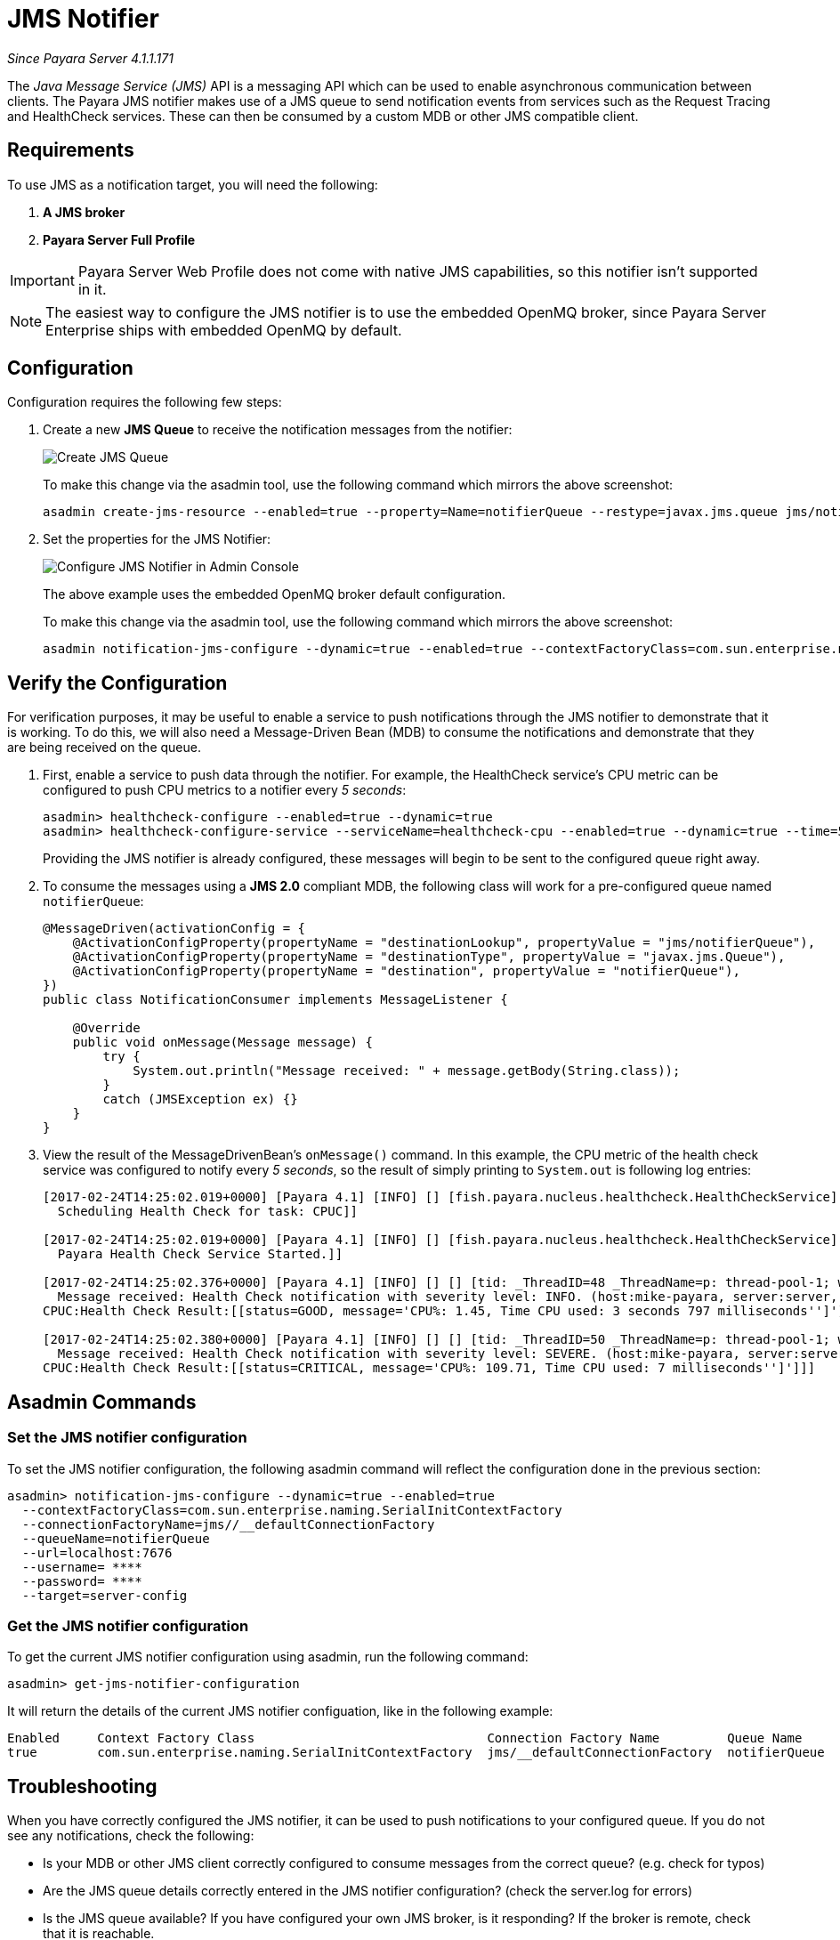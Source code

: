 [[jms-notifier]]
= JMS Notifier

_Since Payara Server 4.1.1.171_

The _Java Message Service (JMS)_ API is a messaging API which can be used
to enable asynchronous communication between clients. The Payara JMS
notifier makes use of a JMS queue to send notification events from
services such as the Request Tracing and HealthCheck services. These can
then be consumed by a custom MDB or other JMS compatible client.

[[requirements]]
== Requirements

To use JMS as a notification target, you will need the following:

. *A JMS broker*
. *Payara Server Full Profile*

IMPORTANT: Payara Server Web Profile does not come with native
JMS capabilities, so this notifier isn't supported in it.

NOTE: The easiest way to configure the JMS notifier is to use the
embedded OpenMQ broker, since Payara Server Enterprise ships with embedded OpenMQ by default.

[[configuration]]
== Configuration

Configuration requires the following few steps:

. Create a new *JMS Queue* to receive the notification messages from the notifier:
+
image:notification-service/jms/prepare-jms-destination.png[Create JMS Queue]
+
To make this change via the asadmin tool, use the following command
which mirrors the above screenshot:
+
[source, shell]
----
asadmin create-jms-resource --enabled=true --property=Name=notifierQueue --restype=javax.jms.queue jms/notifierQueue
----

. Set the properties for the JMS Notifier:
+
image:notification-service/jms/admin-console-configuration.png[Configure JMS Notifier in Admin Console]
+
The above example uses the embedded OpenMQ broker default configuration.
+
To make this change via the asadmin tool, use the following command
which mirrors the above screenshot:
+
[source, shell]
----
asadmin notification-jms-configure --dynamic=true --enabled=true --contextFactoryClass=com.sun.enterprise.naming.SerialInitContextFactory --target=server-config --queueName=notifierQueue --url=localhost:7676 --connectionFactoryName=jms/_defaultConnectionFactory
----

[[verify-the-configuration]]
== Verify the Configuration

For verification purposes, it may be useful to enable a service to push notifications through the JMS
notifier to demonstrate that it is working. To do this, we will also
need a Message-Driven Bean (MDB) to consume the notifications and
demonstrate that they are being received on the queue.

. First, enable a service to push data through the notifier. For
example, the HealthCheck service's CPU metric can be configured to push
CPU metrics to a notifier every _5 seconds_:
+
[source, shell]
----
asadmin> healthcheck-configure --enabled=true --dynamic=true
asadmin> healthcheck-configure-service --serviceName=healthcheck-cpu --enabled=true --dynamic=true --time=5 --unit=SECONDS
----
+
Providing the JMS notifier is already configured, these messages will
begin to be sent to the configured queue right away.

. To consume the messages using a **JMS 2.0** compliant MDB, the following
class will work for a pre-configured queue named `notifierQueue`:
+
[source, java]
----
@MessageDriven(activationConfig = {
    @ActivationConfigProperty(propertyName = "destinationLookup", propertyValue = "jms/notifierQueue"),
    @ActivationConfigProperty(propertyName = "destinationType", propertyValue = "javax.jms.Queue"),
    @ActivationConfigProperty(propertyName = "destination", propertyValue = "notifierQueue"),
})
public class NotificationConsumer implements MessageListener {

    @Override
    public void onMessage(Message message) {
        try {
            System.out.println("Message received: " + message.getBody(String.class));
        }
        catch (JMSException ex) {}
    }
}
----

. View the result of the MessageDrivenBean's `onMessage()` command. In
this example, the CPU metric of the health check service was configured
to notify every _5 seconds_, so the result of simply printing to `System.out` is following log entries:
+
[source, shell]
----
[2017-02-24T14:25:02.019+0000] [Payara 4.1] [INFO] [] [fish.payara.nucleus.healthcheck.HealthCheckService] [tid: _ThreadID=151 _ThreadName=admin-thread-pool::admin-listener(9)] [timeMillis: 1487946302019] [levelValue: 800] [[
  Scheduling Health Check for task: CPUC]]

[2017-02-24T14:25:02.019+0000] [Payara 4.1] [INFO] [] [fish.payara.nucleus.healthcheck.HealthCheckService] [tid: _ThreadID=151 _ThreadName=admin-thread-pool::admin-listener(9)] [timeMillis: 1487946302019] [levelValue: 800] [[
  Payara Health Check Service Started.]]

[2017-02-24T14:25:02.376+0000] [Payara 4.1] [INFO] [] [] [tid: _ThreadID=48 _ThreadName=p: thread-pool-1; w: 3] [timeMillis: 1487946302376] [levelValue: 800] [[
  Message received: Health Check notification with severity level: INFO. (host:mike-payara, server:server, domain:domain1,instance:server)
CPUC:Health Check Result:[[status=GOOD, message='CPU%: 1.45, Time CPU used: 3 seconds 797 milliseconds'']']]]

[2017-02-24T14:25:02.380+0000] [Payara 4.1] [INFO] [] [] [tid: _ThreadID=50 _ThreadName=p: thread-pool-1; w: 5] [timeMillis: 1487946302380] [levelValue: 800] [[
  Message received: Health Check notification with severity level: SEVERE. (host:mike-payara, server:server, domain:domain1,instance:server)
CPUC:Health Check Result:[[status=CRITICAL, message='CPU%: 109.71, Time CPU used: 7 milliseconds'']']]]
----

[[asadmin-commands]]
== Asadmin Commands

[[set-the-jms-notifier-configuration]]
=== Set the JMS notifier configuration

To set the JMS notifier configuration, the following asadmin command
will reflect the configuration done in the previous section:


[source, shell]
----
asadmin> notification-jms-configure --dynamic=true --enabled=true
  --contextFactoryClass=com.sun.enterprise.naming.SerialInitContextFactory
  --connectionFactoryName=jms//__defaultConnectionFactory
  --queueName=notifierQueue
  --url=localhost:7676
  --username= ****
  --password= ****
  --target=server-config
----

[[get-the-jms-notifier-configuration]]
=== Get the JMS notifier configuration

To get the current JMS notifier configuration using asadmin, run the following
command:

[source, shell]
----
asadmin> get-jms-notifier-configuration
----

It will return the details of the current JMS notifier configuation,
like in the following example:

----
Enabled     Context Factory Class                               Connection Factory Name         Queue Name     URL                  Username    Password
true        com.sun.enterprise.naming.SerialInitContextFactory  jms/__defaultConnectionFactory  notifierQueue  localhost:7676
----

[[troubleshooting]]
== Troubleshooting

When you have correctly configured the JMS notifier, it can be used to
push notifications to your configured queue. If you do not see any
notifications, check the following:

* Is your MDB or other JMS client correctly configured to consume
messages from the correct queue? (e.g. check for typos)
* Are the JMS queue details correctly entered in the JMS notifier
configuration? (check the server.log for errors)
* Is the JMS queue available? If you have configured your own JMS
broker, is it responding? If the broker is remote, check that it is
reachable.
* Is the service using the notifier configured to send notifications
frequently enough to observe?
* Is the service using the notifier correctly configured and also
enabled?
